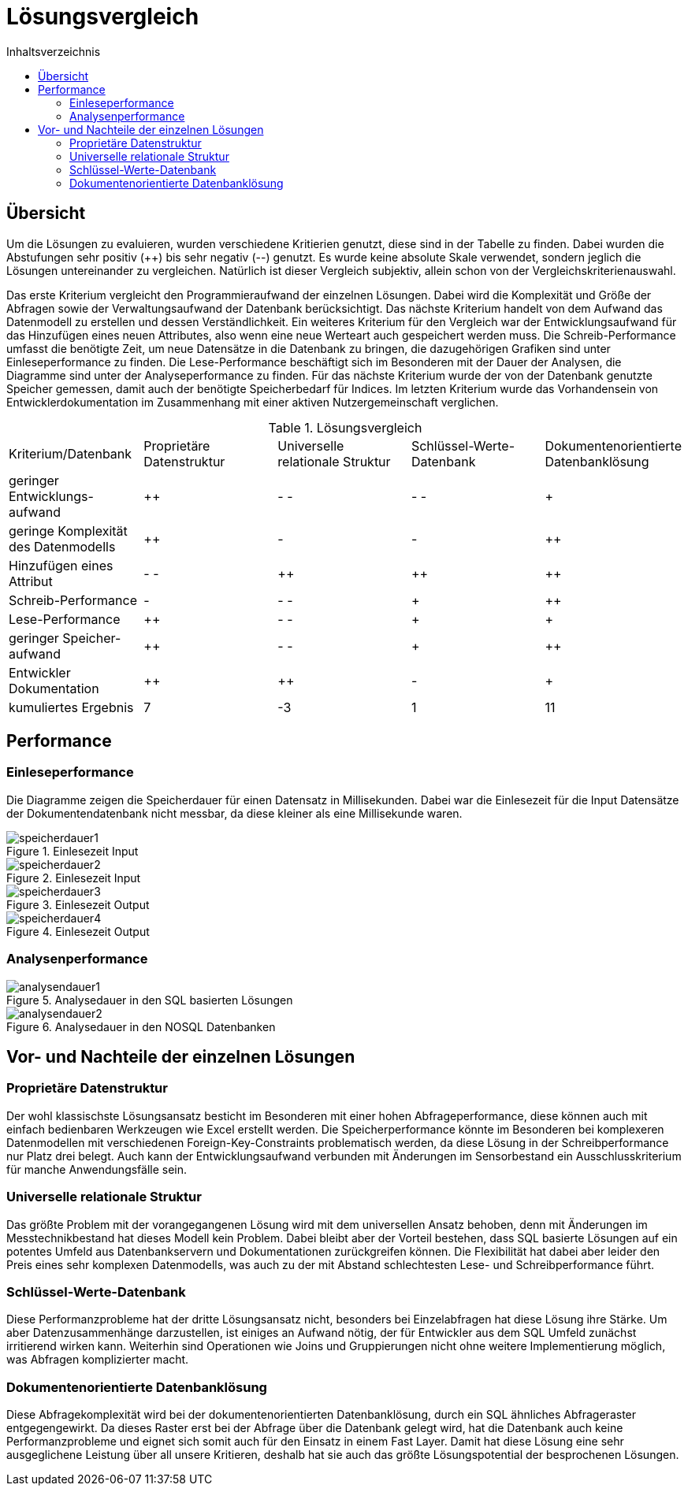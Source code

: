 = Lösungsvergleich
:toc:
:toc-title: Inhaltsverzeichnis
ifndef::main-file[]
:imagesdir: bilder
endif::main-file[]
ifdef::main-file[]
:imagesdir: bilder
endif::main-file[]

== Übersicht
Um die Lösungen zu evaluieren, wurden verschiedene Kritierien genutzt, diese sind in der Tabelle zu finden. Dabei wurden
die Abstufungen sehr positiv (++) bis sehr negativ (--) genutzt. Es wurde keine absolute Skale verwendet, sondern
jeglich die Lösungen untereinander zu vergleichen.
Natürlich ist dieser Vergleich subjektiv, allein schon von der Vergleichskriterienauswahl.

Das erste Kriterium vergleicht den Programmieraufwand der einzelnen Lösungen. Dabei wird die Komplexität und Größe der Abfragen sowie der Verwaltungsaufwand der Datenbank berücksichtigt.
Das nächste Kriterium handelt von dem Aufwand das Datenmodell zu erstellen und dessen Verständlichkeit.
Ein weiteres Kriterium für den Vergleich war der Entwicklungsaufwand für das Hinzufügen eines neuen Attributes, also wenn eine neue Werteart auch gespeichert werden muss.
Die Schreib-Performance umfasst die benötigte Zeit, um neue Datensätze in die Datenbank zu bringen, die dazugehörigen Grafiken sind unter Einleseperformance zu finden. Die Lese-Performance beschäftigt sich im Besonderen mit der Dauer der Analysen, die Diagramme sind unter der Analyseperformance zu finden. Für das nächste Kriterium wurde der von der Datenbank genutzte Speicher gemessen, damit auch der benötigte Speicherbedarf für Indices. Im letzten Kriterium wurde das Vorhandensein von Entwicklerdokumentation im Zusammenhang mit einer aktiven Nutzergemeinschaft verglichen.

[cols=5* , title=Lösungsvergleich]
|===
| Kriterium/Datenbank
|Proprietäre Datenstruktur
|Universelle relationale Struktur
|Schlüssel-Werte-
Datenbank
|Dokumentenorientierte Datenbanklösung

|geringer Entwicklungs-
aufwand
|++
|- -
|- -
|+

|geringe Komplexität des Datenmodells
|++
|-
|-
|++

|Hinzufügen eines Attribut
|- -
|++
|++
|++

|Schreib-Performance
|-
|- -
|+
|++

| Lese-Performance
|++
|- -
|+
|+

|geringer Speicher-
aufwand
|++
|- -
|+
|++

|Entwickler Dokumentation
|++
|++
|-
|+

|kumuliertes Ergebnis
|7
|-3
|1
|11

|===

== Performance

=== Einleseperformance
Die Diagramme zeigen die Speicherdauer für einen Datensatz in Millisekunden. Dabei war die Einlesezeit für die Input Datensätze der Dokumentendatenbank nicht messbar, da diese kleiner als eine Millisekunde waren.

image::speicherdauer1.png[title= Einlesezeit Input]
image::speicherdauer2.png[title= Einlesezeit Input]
image::speicherdauer3.png[title= Einlesezeit Output]
image::speicherdauer4.png[title= Einlesezeit Output]

=== Analysenperformance

image::analysendauer1.png[title= Analysedauer in den SQL basierten Lösungen]
image::analysendauer2.png[title= Analysedauer in den NOSQL Datenbanken]

== Vor- und Nachteile der einzelnen Lösungen
=== Proprietäre Datenstruktur
Der wohl klassischste Lösungsansatz besticht im Besonderen mit einer hohen Abfrageperformance, diese können auch mit einfach bedienbaren Werkzeugen wie Excel erstellt werden. Die Speicherperformance könnte im Besonderen bei komplexeren Datenmodellen mit verschiedenen Foreign-Key-Constraints problematisch werden, da diese Lösung in der Schreibperformance nur Platz drei belegt. Auch kann der Entwicklungsaufwand verbunden mit Änderungen im Sensorbestand ein Ausschlusskriterium für manche Anwendungsfälle sein.


=== Universelle relationale Struktur

Das größte Problem mit der vorangegangenen Lösung wird mit dem universellen Ansatz behoben, denn mit Änderungen im  Messtechnikbestand hat dieses Modell kein Problem. Dabei bleibt aber der Vorteil bestehen, dass SQL basierte Lösungen auf ein potentes Umfeld aus Datenbankservern und Dokumentationen zurückgreifen können. Die Flexibilität hat dabei aber leider den Preis eines sehr komplexen Datenmodells, was auch zu der mit Abstand schlechtesten Lese- und Schreibperformance führt.

=== Schlüssel-Werte-Datenbank

Diese Performanzprobleme hat der dritte Lösungsansatz nicht, besonders bei Einzelabfragen hat diese Lösung ihre Stärke. Um aber Datenzusammenhänge darzustellen, ist einiges an Aufwand nötig, der für Entwickler aus dem SQL Umfeld zunächst irritierend wirken kann. Weiterhin sind Operationen wie Joins und Gruppierungen nicht ohne weitere Implementierung möglich, was Abfragen komplizierter macht.

=== Dokumentenorientierte Datenbanklösung
Diese Abfragekomplexität wird bei der dokumentenorientierten Datenbanklösung, durch ein SQL ähnliches Abfrageraster entgegengewirkt. Da dieses Raster erst bei der Abfrage über die Datenbank gelegt wird, hat die Datenbank auch keine Performanzprobleme und eignet sich somit auch für den Einsatz in einem Fast Layer. Damit hat diese Lösung eine sehr ausgeglichene Leistung über all unsere Kritieren, deshalb hat sie auch das größte Lösungspotential der besprochenen Lösungen.
